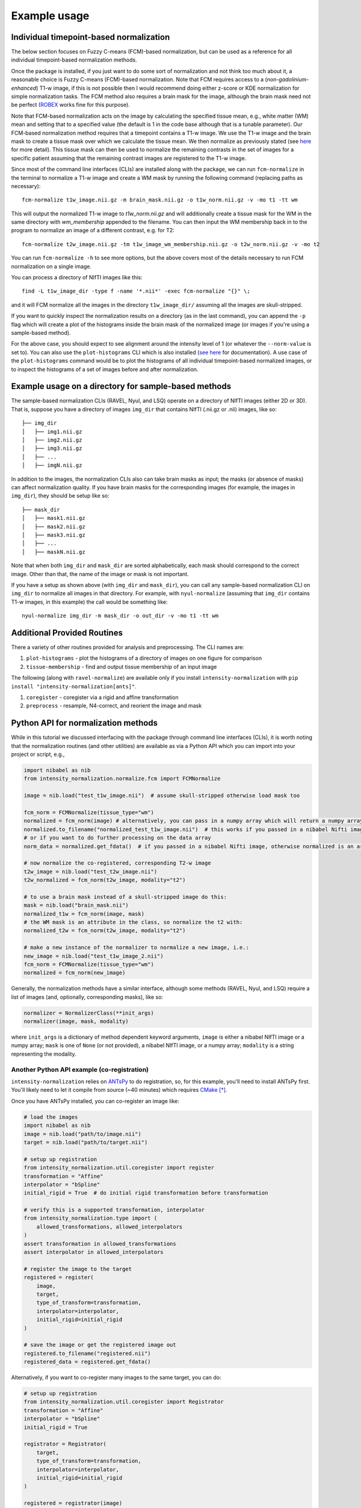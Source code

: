 =============
Example usage
=============

Individual timepoint-based normalization
========================================

The below section focuses on Fuzzy C-means (FCM)-based normalization, but can be used as a reference for all individual
timepoint-based normalization methods.

Once the package is installed, if you just want to do some sort of normalization and not think too much about it, a
reasonable choice is Fuzzy C-means (FCM)-based normalization. Note that FCM requires access to a
(*non-gadolinium-enhanced*) T1-w image, if this is not possible then I would recommend doing either z-score or KDE
normalization for simple normalization tasks. The FCM method also requires a brain mask for the image, although the
brain mask need not be perfect
(`ROBEX <https://sites.google.com/site/jeiglesias/ROBEX>`_ works fine for this purpose).

Note that FCM-based normalization acts on the image by calculating the specified tissue mean, e.g., white matter (WM)
mean and setting that to a specified value (the default is 1 in the code base although that is a tunable parameter).
Our FCM-based normalization method requires that a timepoint contains a T1-w image. We use the T1-w image and the brain
mask to create a tissue mask over which we calculate the tissue mean. We then normalize as previously stated (see
`here <https://intensity-normalization.readthedocs.io/en/latest/algorithm.html#fuzzy-c-means>`_ for more detail).
This tissue mask can then be used to normalize the remaining contrasts in the set of images for a specific patient
assuming that the remaining contrast images are registered to the T1-w image.

Since most of the command line interfaces (CLIs) are installed along with the package, we can run ``fcm-normalize``
in the terminal to normalize a T1-w image and create a WM mask by running the following command (replacing paths as
necessary)::

    fcm-normalize t1w_image.nii.gz -m brain_mask.nii.gz -o t1w_norm.nii.gz -v -mo t1 -tt wm

This will output the normalized T1-w image to `t1w_norm.nii.gz` and will additionally create a tissue
mask for the WM in the same directory with `wm_membership` appended to the filename. You can then input
the WM membership back in to the program to normalize an image of a different contrast, e.g. for T2::

    fcm-normalize t2w_image.nii.gz -tm t1w_image_wm_membership.nii.gz -o t2w_norm.nii.gz -v -mo t2

You can run ``fcm-normalize -h`` to see more options, but the above covers most of the details necessary to
run FCM normalization on a single image.

You can process a directory of NIfTI images like this::

    find -L t1w_image_dir -type f -name '*.nii*' -exec fcm-normalize "{}" \;

and it will FCM normalize all the images in the directory ``t1w_image_dir/`` assuming all the images are
skull-stripped.

If you want to quickly inspect the normalization results on a directory (as in the last command), you can append the
``-p`` flag which will create a plot of the histograms inside the brain mask of the normalized image (or images if you're
using a sample-based method).

For the above case, you should expect to see alignment around the intensity level of 1 (or whatever the ``--norm-value``
is set to). You can also use the ``plot-histograms`` CLI which is also installed (`see
here <https://intensity-normalization.readthedocs.io/en/latest/exec.html#plotting>`_ for documentation). A use case of
the ``plot-histograms`` command would be to plot the histograms of all individual timepoint-based normalized images,
or to inspect the histograms of a set of images before and after normalization.

Example usage on a directory for sample-based methods
=====================================================

The sample-based normalization CLIs (RAVEL, Nyul, and LSQ) operate on a directory of NIfTI images (either 2D or 3D).
That is, suppose you have a directory of images ``img_dir`` that contains NIfTI (.nii.gz or .nii) images, like so::

    ├── img_dir
    │   ├── img1.nii.gz
    │   ├── img2.nii.gz
    │   ├── img3.nii.gz
    │   ├── ...
    │   ├── imgN.nii.gz

In addition to the images, the normalization CLIs also can take brain masks as input; the masks (or absence of masks)
can affect normalization quality. If you have brain masks for the corresponding images (for example, the images in
``img_dir``), they should be setup like so::

    ├── mask_dir
    │   ├── mask1.nii.gz
    │   ├── mask2.nii.gz
    │   ├── mask3.nii.gz
    │   ├── ...
    │   ├── maskN.nii.gz

Note that when both ``img_dir`` and ``mask_dir`` are sorted alphabetically, each mask should correspond to the correct
image. Other than that, the name of the image or mask is not important.

If you have a setup as shown above (with ``img_dir`` and ``mask_dir``), you can call any sample-based
normalization CLI on ``img_dir`` to normalize all images in that directory. For example,
with ``nyul-normalize`` (assuming that ``img_dir`` contains T1-w images, in this example) the
call would be something like::

    nyul-normalize img_dir -m mask_dir -o out_dir -v -mo t1 -tt wm

Additional Provided Routines
============================

There a variety of other routines provided for analysis and preprocessing. The CLI names are:

1) ``plot-histograms`` - plot the histograms of a directory of images on one figure for comparison
2) ``tissue-membership`` - find and output tissue membership of an input image

The following (along with ``ravel-normalize``) are available only if you install
``intensity-normalization`` with ``pip install "intensity-normalization[ants]"``.

1) ``coregister`` - coregister via a rigid and affine transformation
2) ``preprocess`` - resample, N4-correct, and reorient the image and mask

Python API for normalization methods
====================================

While in this tutorial we discussed interfacing with the package through command line interfaces (CLIs),
it is worth noting that the normalization routines (and other utilities) are available as via a Python API
which you can import into your project or script, e.g.,

.. code-block:: python

   import nibabel as nib
   from intensity_normalization.normalize.fcm import FCMNormalize

   image = nib.load("test_t1w_image.nii")  # assume skull-stripped otherwise load mask too

   fcm_norm = FCMNormalize(tissue_type="wm")
   normalized = fcm_norm(image) # alternatively, you can pass in a numpy array which will return a numpy array
   normalized.to_filename("normalized_test_t1w_image.nii")  # this works if you passed in a nibabel Nifti image
   # or if you want to do further processing on the data array
   norm_data = normalized.get_fdata()  # if you passed in a nibabel Nifti image, otherwise normalized is an array

   # now normalize the co-registered, corresponding T2-w image
   t2w_image = nib.load("test_t2w_image.nii")
   t2w_normalized = fcm_norm(t2w_image, modality="t2")

   # to use a brain mask instead of a skull-stripped image do this:
   mask = nib.load("brain_mask.nii")
   normalized_t1w = fcm_norm(image, mask)
   # the WM mask is an attribute in the class, so normalize the t2 with:
   normalized_t2w = fcm_norm(t2w_image, modality="t2")

   # make a new instance of the normalizer to normalize a new image, i.e.:
   new_image = nib.load("test_t1w_image_2.nii")
   fcm_norm = FCMNormalize(tissue_type="wm")
   normalized = fcm_norm(new_image)


Generally, the normalization methods have a similar interface, although some methods (RAVEL, Nyul, and LSQ) require a
list of images (and, optionally, corresponding masks), like so:

.. code-block:: python

   normalizer = NormalizerClass(**init_args)
   normalizer(image, mask, modality)

where ``init_args`` is a dictionary of method dependent keyword arguments, ``image`` is either a nibabel NIfTI image or
a numpy array; ``mask`` is one of ``None`` (or not provided), a nibabel NIfTI image, or a numpy array; ``modality`` is a
string representing the modality.

Another Python API example (co-registration)
~~~~~~~~~~~~~~~~~~~~~~~~~~~~~~~~~~~~~~~~~~~~

``intensity-normalization`` relies on `ANTsPy <https://github.com/ANTsX/ANTsPy>`_ to do registration, so,
for this example, you'll need to install ANTsPy first. You'll likely need to let it compile from source
(~40 minutes) which requires `CMake <https://cmake.org/>`_ [*]_.

Once you have ANTsPy installed, you can co-register an image like:

.. code-block:: python

   # load the images
   import nibabel as nib
   image = nib.load("path/to/image.nii")
   target = nib.load("path/to/target.nii")

   # setup up registration
   from intensity_normalization.util.coregister import register
   transformation = "Affine"
   interpolator = "bSpline"
   initial_rigid = True  # do initial rigid transformation before transformation

   # verify this is a supported transformation, interpolator
   from intensity_normalization.type import (
       allowed_transformations, allowed_interpolators
   )
   assert transformation in allowed_transformations
   assert interpolator in allowed_interpolators

   # register the image to the target
   registered = register(
       image,
       target,
       type_of_transform=transformation,
       interpolator=interpolator,
       initial_rigid=initial_rigid
   )

   # save the image or get the registered image out
   registered.to_filename("registered.nii")
   registered_data = registered.get_fdata()

Alternatively, if you want to co-register many images to the same target, you can do:

.. code-block:: python

   # setup up registration
   from intensity_normalization.util.coregister import Registrator
   transformation = "Affine"
   interpolator = "bSpline"
   initial_rigid = True

   registrator = Registrator(
       target,
       type_of_transform=transformation,
       interpolator=interpolator,
       initial_rigid=initial_rigid
   )

   registered = registrator(image)
   registered.to_filename("registered.nii")
   registered_data = registered.get_fdata()

   # or if you have many images
   images = [nib.load(path_to_image) for path_to_image in image_paths]
   registered_images = registrator.register_images(images)

Saving fit information for sample-based methods
~~~~~~~~~~~~~~~~~~~~~~~~~~~~~~~~~~~~~~~~~~~~~~~

Fitting and using the resultant fit for new images is supported in the Python API. For example, you can run:

.. code-block:: python

   # load images
   import nibabel as nib
   image_paths = ["path/to/image1.nii", "path/to/image2.nii", ...]
   images = [nib.load(image_path) for image_path in image_paths]

   # normalize the images and save the standard histogram
   from intensity_normalization.normalize.nyul import NyulNormalize
   nyul_normalizer = NyulNormalize()
   nyul_normalizer.fit(images)
   normalized = [nyul_normalizer(image) for image in images]
   nyul_normalizer.save_standard_histogram("standard_histogram.npy")

   # load new images and normalize those
   new_image_paths = ["path/to/another/image1.nii", "path/to/another/image2.nii", ...]
   new_images = [nib.load(image_path) for image_path in new_image_paths]
   normalized = [nyul_normalizer(image) for image in images]

   # load the standard histogram
   new_nyul_normalizer = NyulNormalize()
   new_nyul_normalizer.load_standard_histogram("standard_histogram.npy")
   normalized = [new_nyul_normalizer(image) for image in images]

For LSQ:

.. code-block:: python

   from intensity_normalization.normalize.lsq import LSQNormalize
   lsq_normalizer = LSQNormalize()
   lsq_normalizer.fit(images)
   normalized = [lsq_normalizer(image) for image in images]
   lsq_normalizer.save_standard_tissue_means("tissue_means.npy")

   # reload the tissue means and use
   lsq_normalizer = LSQNormalize()
   lsq_normalizer.load_standard_tissue_means("tissue_means.npy")
   normalized = [lsq_normalizer(image) for image in images]

RAVEL is only meant to work on a particular batch, so you need to refit it if you add new data to your batch or want to
use it to normalize new data.

Similar options are added to the CLI. For ``nyul-normalize`` the relevant new options are ``--save-standard-histogram``
and ``--load-standard-histogram``. For LSQ, ``--save-standard-tissue-means`` and ``--load-standard-tissue-means``.

.. [*] If you're on a Mac, ``brew install cmake`` and then ``pip install antspyx`` in the environment you want to
       run ``intensity-normalization`` from or install ``intensity-normalization`` with
       ``pip install "intensity-normalization[ants]"``

